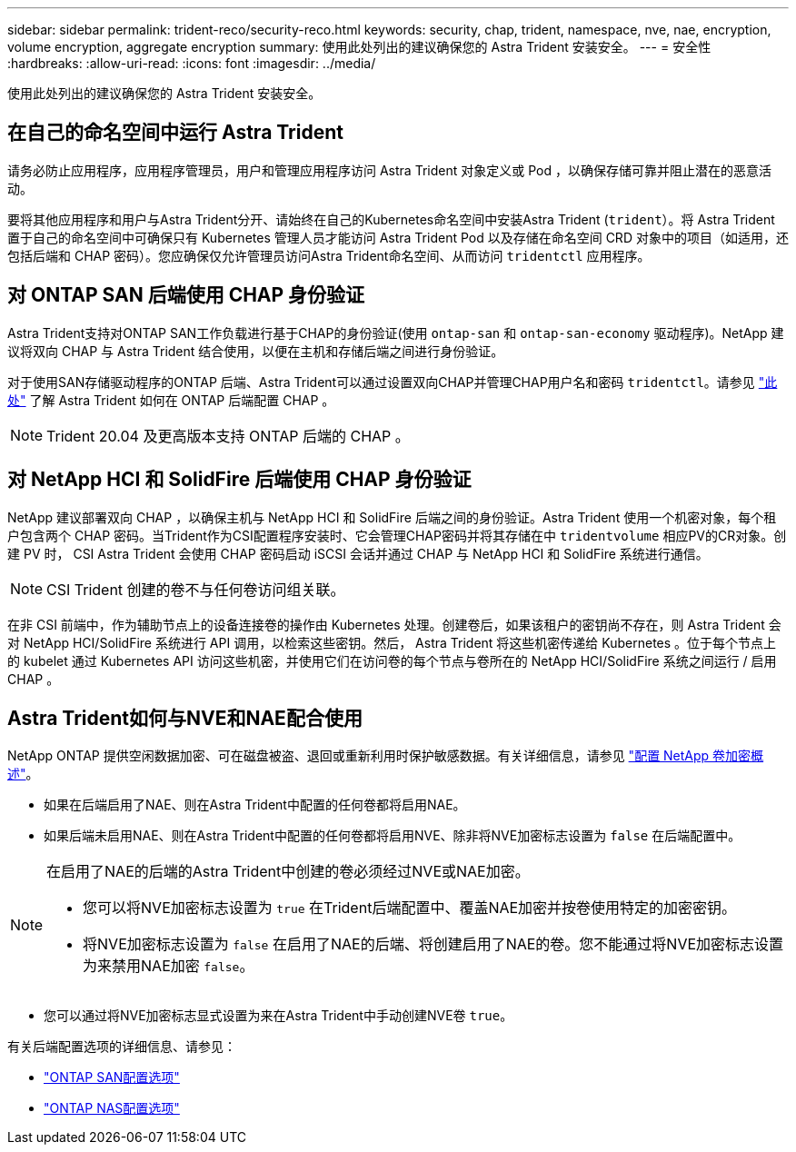 ---
sidebar: sidebar 
permalink: trident-reco/security-reco.html 
keywords: security, chap, trident, namespace, nve, nae, encryption, volume encryption, aggregate encryption 
summary: 使用此处列出的建议确保您的 Astra Trident 安装安全。 
---
= 安全性
:hardbreaks:
:allow-uri-read: 
:icons: font
:imagesdir: ../media/


使用此处列出的建议确保您的 Astra Trident 安装安全。



== 在自己的命名空间中运行 Astra Trident

请务必防止应用程序，应用程序管理员，用户和管理应用程序访问 Astra Trident 对象定义或 Pod ，以确保存储可靠并阻止潜在的恶意活动。

要将其他应用程序和用户与Astra Trident分开、请始终在自己的Kubernetes命名空间中安装Astra Trident (`trident`）。将 Astra Trident 置于自己的命名空间中可确保只有 Kubernetes 管理人员才能访问 Astra Trident Pod 以及存储在命名空间 CRD 对象中的项目（如适用，还包括后端和 CHAP 密码）。您应确保仅允许管理员访问Astra Trident命名空间、从而访问 `tridentctl` 应用程序。



== 对 ONTAP SAN 后端使用 CHAP 身份验证

Astra Trident支持对ONTAP SAN工作负载进行基于CHAP的身份验证(使用 `ontap-san` 和 `ontap-san-economy` 驱动程序)。NetApp 建议将双向 CHAP 与 Astra Trident 结合使用，以便在主机和存储后端之间进行身份验证。

对于使用SAN存储驱动程序的ONTAP 后端、Astra Trident可以通过设置双向CHAP并管理CHAP用户名和密码 `tridentctl`。请参见 link:../trident-use/ontap-san-prep.html["此处"] 了解 Astra Trident 如何在 ONTAP 后端配置 CHAP 。


NOTE: Trident 20.04 及更高版本支持 ONTAP 后端的 CHAP 。



== 对 NetApp HCI 和 SolidFire 后端使用 CHAP 身份验证

NetApp 建议部署双向 CHAP ，以确保主机与 NetApp HCI 和 SolidFire 后端之间的身份验证。Astra Trident 使用一个机密对象，每个租户包含两个 CHAP 密码。当Trident作为CSI配置程序安装时、它会管理CHAP密码并将其存储在中 `tridentvolume` 相应PV的CR对象。创建 PV 时， CSI Astra Trident 会使用 CHAP 密码启动 iSCSI 会话并通过 CHAP 与 NetApp HCI 和 SolidFire 系统进行通信。


NOTE: CSI Trident 创建的卷不与任何卷访问组关联。

在非 CSI 前端中，作为辅助节点上的设备连接卷的操作由 Kubernetes 处理。创建卷后，如果该租户的密钥尚不存在，则 Astra Trident 会对 NetApp HCI/SolidFire 系统进行 API 调用，以检索这些密钥。然后， Astra Trident 将这些机密传递给 Kubernetes 。位于每个节点上的 kubelet 通过 Kubernetes API 访问这些机密，并使用它们在访问卷的每个节点与卷所在的 NetApp HCI/SolidFire 系统之间运行 / 启用 CHAP 。



== Astra Trident如何与NVE和NAE配合使用

NetApp ONTAP 提供空闲数据加密、可在磁盘被盗、退回或重新利用时保护敏感数据。有关详细信息，请参见 link:https://docs.netapp.com/us-en/ontap/encryption-at-rest/configure-netapp-volume-encryption-concept.html["配置 NetApp 卷加密概述"^]。

* 如果在后端启用了NAE、则在Astra Trident中配置的任何卷都将启用NAE。
* 如果后端未启用NAE、则在Astra Trident中配置的任何卷都将启用NVE、除非将NVE加密标志设置为 `false` 在后端配置中。


[NOTE]
====
在启用了NAE的后端的Astra Trident中创建的卷必须经过NVE或NAE加密。

* 您可以将NVE加密标志设置为 `true` 在Trident后端配置中、覆盖NAE加密并按卷使用特定的加密密钥。
* 将NVE加密标志设置为 `false` 在启用了NAE的后端、将创建启用了NAE的卷。您不能通过将NVE加密标志设置为来禁用NAE加密 `false`。


====
* 您可以通过将NVE加密标志显式设置为来在Astra Trident中手动创建NVE卷 `true`。


有关后端配置选项的详细信息、请参见：

* link:https://docs.netapp.com/us-en/trident/trident-use/ontap-san-examples.html["ONTAP SAN配置选项"]
* link:https://docs.netapp.com/us-en/trident/trident-use/ontap-nas-examples.html["ONTAP NAS配置选项"]


